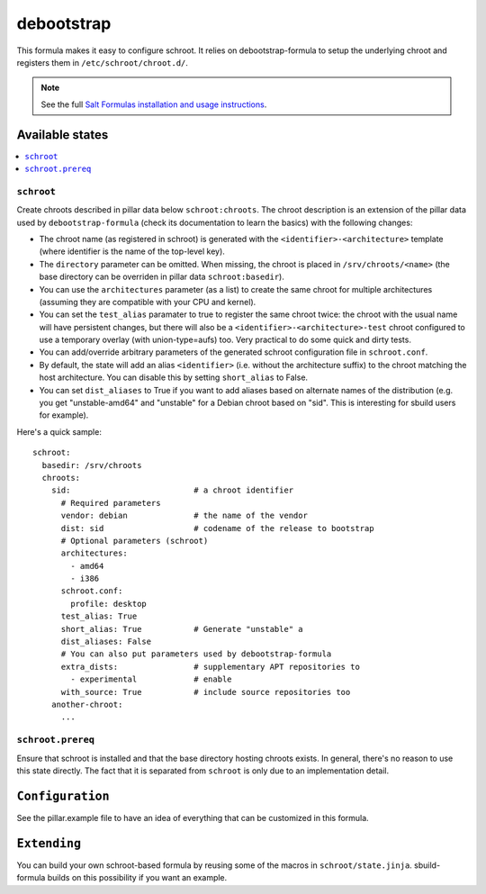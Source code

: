 ===========
debootstrap
===========

This formula makes it easy to configure schroot. It relies on
debootstrap-formula to setup the underlying chroot and registers
them in ``/etc/schroot/chroot.d/``.

.. note::

    See the full `Salt Formulas installation and usage instructions
    <http://docs.saltstack.com/en/latest/topics/development/conventions/formulas.html>`_.

Available states
================

.. contents::
    :local:

``schroot``
-----------

Create chroots described in pillar data below ``schroot:chroots``. The
chroot description is an extension of the pillar data used by
``debootstrap-formula`` (check its documentation to learn the basics)
with the following changes:

- The chroot name (as registered in schroot) is generated with the
  ``<identifier>-<architecture>`` template (where identifier is the
  name of the top-level key).
- The ``directory`` parameter can be omitted. When missing, the chroot
  is placed in ``/srv/chroots/<name>`` (the base directory can be
  overriden in pillar data ``schroot:basedir``).
- You can use the ``architectures`` parameter (as a list) to create
  the same chroot for multiple architectures (assuming they are compatible
  with your CPU and kernel).
- You can set the ``test_alias`` paramater to true to register the same
  chroot twice: the chroot with the usual name will have persistent changes, 
  but there will also be a ``<identifier>-<architecture>-test`` chroot
  configured to use a temporary overlay (with union-type=aufs) too. Very
  practical to do some quick and dirty tests.
- You can add/override arbitrary parameters of the generated schroot
  configuration file in ``schroot.conf``.
- By default, the state will add an alias ``<identifier>`` (i.e. without
  the architecture suffix) to the chroot matching the host architecture.
  You can disable this by setting ``short_alias`` to False.
- You can set ``dist_aliases`` to True if you want to add aliases based
  on alternate names of the distribution (e.g. you get "unstable-amd64"
  and "unstable" for a Debian chroot based on "sid". This is interesting
  for sbuild users for example).

Here's a quick sample::

    schroot:
      basedir: /srv/chroots
      chroots:
        sid:                          # a chroot identifier
          # Required parameters
          vendor: debian              # the name of the vendor
          dist: sid                   # codename of the release to bootstrap
          # Optional parameters (schroot)
          architectures:
            - amd64
            - i386
          schroot.conf:
            profile: desktop
          test_alias: True
          short_alias: True           # Generate "unstable" a
          dist_aliases: False
          # You can also put parameters used by debootstrap-formula
          extra_dists:                # supplementary APT repositories to 
            - experimental            # enable
          with_source: True           # include source repositories too
        another-chroot:
          ...

``schroot.prereq``
------------------

Ensure that schroot is installed and that the base directory hosting
chroots exists. In general, there's no reason to use this state directly.
The fact that it is separated from ``schroot`` is only due to an implementation
detail.

``Configuration``
=================
See the pillar.example file to have an idea of everything that can
be customized in this formula.

``Extending``
=============
You can build your own schroot-based formula by reusing some of the macros
in ``schroot/state.jinja``. sbuild-formula builds on this possibility if you
want an example.
